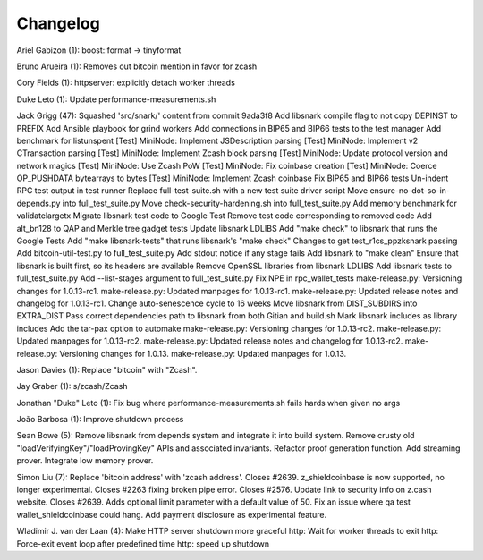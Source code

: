 Changelog
=========

Ariel Gabizon (1): boost::format -> tinyformat

Bruno Arueira (1): Removes out bitcoin mention in favor for zcash

Cory Fields (1): httpserver: explicitly detach worker threads

Duke Leto (1): Update performance-measurements.sh

Jack Grigg (47): Squashed 'src/snark/' content from commit 9ada3f8 Add
libsnark compile flag to not copy DEPINST to PREFIX Add Ansible playbook
for grind workers Add connections in BIP65 and BIP66 tests to the test
manager Add benchmark for listunspent [Test] MiniNode: Implement
JSDescription parsing [Test] MiniNode: Implement v2 CTransaction parsing
[Test] MiniNode: Implement Zcash block parsing [Test] MiniNode: Update
protocol version and network magics [Test] MiniNode: Use Zcash PoW
[Test] MiniNode: Fix coinbase creation [Test] MiniNode: Coerce
OP\_PUSHDATA bytearrays to bytes [Test] MiniNode: Implement Zcash
coinbase Fix BIP65 and BIP66 tests Un-indent RPC test output in test
runner Replace full-test-suite.sh with a new test suite driver script
Move ensure-no-dot-so-in-depends.py into full\_test\_suite.py Move
check-security-hardening.sh into full\_test\_suite.py Add memory
benchmark for validatelargetx Migrate libsnark test code to Google Test
Remove test code corresponding to removed code Add alt\_bn128 to QAP and
Merkle tree gadget tests Update libsnark LDLIBS Add "make check" to
libsnark that runs the Google Tests Add "make libsnark-tests" that runs
libsnark's "make check" Changes to get test\_r1cs\_ppzksnark passing Add
bitcoin-util-test.py to full\_test\_suite.py Add stdout notice if any
stage fails Add libsnark to "make clean" Ensure that libsnark is built
first, so its headers are available Remove OpenSSL libraries from
libsnark LDLIBS Add libsnark tests to full\_test\_suite.py Add
--list-stages argument to full\_test\_suite.py Fix NPE in
rpc\_wallet\_tests make-release.py: Versioning changes for 1.0.13-rc1.
make-release.py: Updated manpages for 1.0.13-rc1. make-release.py:
Updated release notes and changelog for 1.0.13-rc1. Change
auto-senescence cycle to 16 weeks Move libsnark from DIST\_SUBDIRS into
EXTRA\_DIST Pass correct dependencies path to libsnark from both Gitian
and build.sh Mark libsnark includes as library includes Add the tar-pax
option to automake make-release.py: Versioning changes for 1.0.13-rc2.
make-release.py: Updated manpages for 1.0.13-rc2. make-release.py:
Updated release notes and changelog for 1.0.13-rc2. make-release.py:
Versioning changes for 1.0.13. make-release.py: Updated manpages for
1.0.13.

Jason Davies (1): Replace "bitcoin" with "Zcash".

Jay Graber (1): s/zcash/Zcash

Jonathan "Duke" Leto (1): Fix bug where performance-measurements.sh
fails hards when given no args

João Barbosa (1): Improve shutdown process

Sean Bowe (5): Remove libsnark from depends system and integrate it into
build system. Remove crusty old "loadVerifyingKey"/"loadProvingKey" APIs
and associated invariants. Refactor proof generation function. Add
streaming prover. Integrate low memory prover.

Simon Liu (7): Replace 'bitcoin address' with 'zcash address'. Closes
#2639. z\_shieldcoinbase is now supported, no longer experimental.
Closes #2263 fixing broken pipe error. Closes #2576. Update link to
security info on z.cash website. Closes #2639. Adds optional limit
parameter with a default value of 50. Fix an issue where qa test
wallet\_shieldcoinbase could hang. Add payment disclosure as
experimental feature.

Wladimir J. van der Laan (4): Make HTTP server shutdown more graceful
http: Wait for worker threads to exit http: Force-exit event loop after
predefined time http: speed up shutdown
